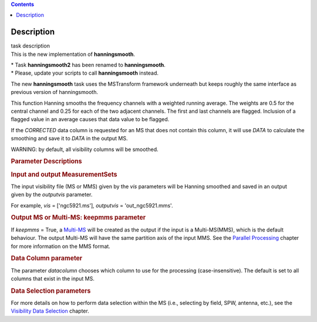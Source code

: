 .. contents::
   :depth: 3
..

.. container::
   :name: viewlet-above-content-title

Description
===========

.. container::
   :name: viewlet-below-content-title

.. container:: documentDescription description

   task description

.. container:: section
   :name: viewlet-above-content-body

.. container:: section
   :name: content-core

   .. container::
      :name: parent-fieldname-text

      This is the new implementation of **hanningsmooth**.

      .. container:: info-box

         | \* Task **hanningsmooth2** has been renamed to
           **hanningsmooth**.
         | \* Please, update your scripts to call **hanningsmooth**
           instead.

      The new **hanningsmooth** task uses the MSTransform framework
      underneath but keeps roughly the same interface as previous
      version of hanningsmooth.

      This function Hanning smooths the frequency channels with a
      weighted running average. The weights are 0.5 for the central
      channel and 0.25 for each of the two adjacent channels. The first
      and last channels are flagged. Inclusion of a flagged value in an
      average causes that data value to be flagged.

      If the *CORRECTED* data column is requested for an MS that does
      not contain this column, it will use *DATA* to calculate the
      smoothing and save it to *DATA* in the output MS.

      .. container:: alert-box

         WARNING: by default, all visibility columns will be smoothed.

      .. rubric:: Parameter Descriptions
         :name: parameter-descriptions

      .. rubric:: Input and output MeasurementSets
         :name: title0

      The input visibility file (MS or MMS) given by the
      *vis* parameters will be Hanning smoothed and saved in an output
      given by the *outputvis* parameter.

      For example, *vis* = ['ngc5921.ms']\ *, output\ vis* =
      'out_ngc5921.mms'. 

      .. rubric:: Output MS or Multi-MS: keepmms parameter
         :name: output-ms-or-multi-ms-keepmms-parameter

      If *keepmms* = True, a
      `Multi-MS <https://casa.nrao.edu/casadocs-devel/stable/parallel-processing/the-multi-ms>`__
      will be created as the output if the input is a Multi-MS(MMS),
      which is the default behaviour. The output Multi-MS will have the
      same partition axis of the input MMS. See the `Parallel
      Processing <https://casa.nrao.edu/casadocs-devel/stable/parallel-processing>`__
      chapter for more information on the MMS format.

      .. rubric:: Data Column parameter
         :name: data-column-parameter

      The parameter *datacolumn* chooses which column to use for the
      processing (case-insensitive). The default is set to all columns
      that exist in the input MS. 

      .. rubric:: Data Selection parameters
         :name: data-selection-parameters

      For more details on how to perform data selection within the MS
      (i.e., selecting by field, SPW, antenna, etc.), see the
      `Visibility Data
      Selection <resolveuid/5e08acd0d7cf4de1ab2a0e2fd34adfc7>`__
      chapter.

.. container:: section
   :name: viewlet-below-content-body

